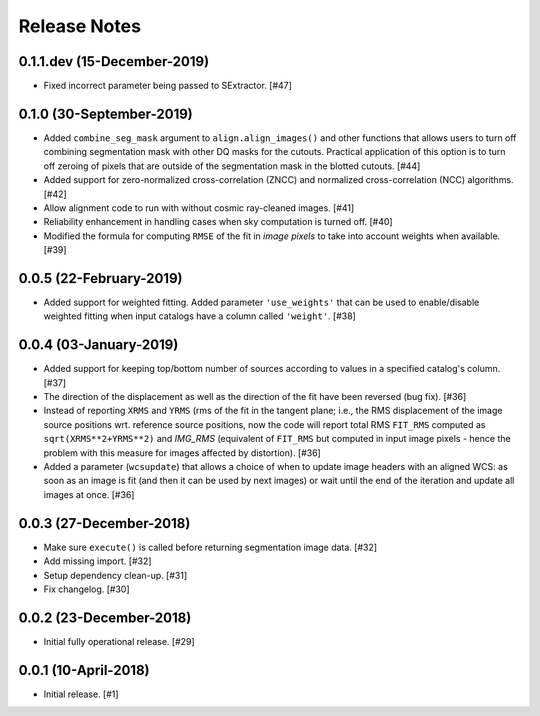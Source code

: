 .. _release_notes:

=============
Release Notes
=============


.. subpixal (unreleased)
   =====================


0.1.1.dev (15-December-2019)
============================

- Fixed incorrect parameter being passed to SExtractor. [#47]


0.1.0 (30-September-2019)
=========================

- Added ``combine_seg_mask`` argument to ``align.align_images()`` and
  other functions that allows users to turn off combining segmentation mask
  with other DQ masks for the cutouts. Practical application of this
  option is to turn off zeroing of pixels that are outside of the
  segmentation mask in the blotted cutouts. [#44]

- Added support for zero-normalized cross-correlation (ZNCC) and normalized
  cross-correlation (NCC) algorithms. [#42]

- Allow alignment code to run with without cosmic ray-cleaned images. [#41]

- Reliability enhancement in handling cases when sky computation is
  turned off. [#40]

- Modified the formula for computing ``RMSE`` of the fit in *image pixels*
  to take into account weights when available. [#39]


0.0.5 (22-February-2019)
========================

- Added support for weighted fitting. Added parameter ``'use_weights'``
  that can be used to enable/disable weighted fitting when input catalogs
  have a column called ``'weight'``. [#38]


0.0.4 (03-January-2019)
=======================

- Added support for keeping top/bottom number of sources according to
  values in a specified catalog's column. [#37]

- The direction of the displacement as well as the direction of the fit
  have been reversed (bug fix). [#36]

- Instead of reporting ``XRMS`` and ``YRMS`` (rms of the fit in the tangent
  plane; i.e., the RMS displacement of the image source positions wrt.
  reference source positions, now the code will report total RMS ``FIT_RMS``
  computed as ``sqrt(XRMS**2+YRMS**2)`` and `IMG_RMS` (equivalent of
  ``FIT_RMS`` but computed in input image pixels - hence the problem with this
  measure for images affected by distortion). [#36]

- Added a parameter (``wcsupdate``) that allows a choice of when to update
  image headers with an aligned WCS: as soon as an image is fit (and then it
  can be used by next images) or wait until the end of the iteration and update
  all images at once. [#36]


0.0.3 (27-December-2018)
========================

- Make sure ``execute()`` is called before returning segmentation
  image data. [#32]

- Add missing import. [#32]

- Setup dependency clean-up. [#31]

- Fix changelog. [#30]


0.0.2 (23-December-2018)
========================

- Initial fully operational release. [#29]


0.0.1 (10-April-2018)
=====================

- Initial release. [#1]
